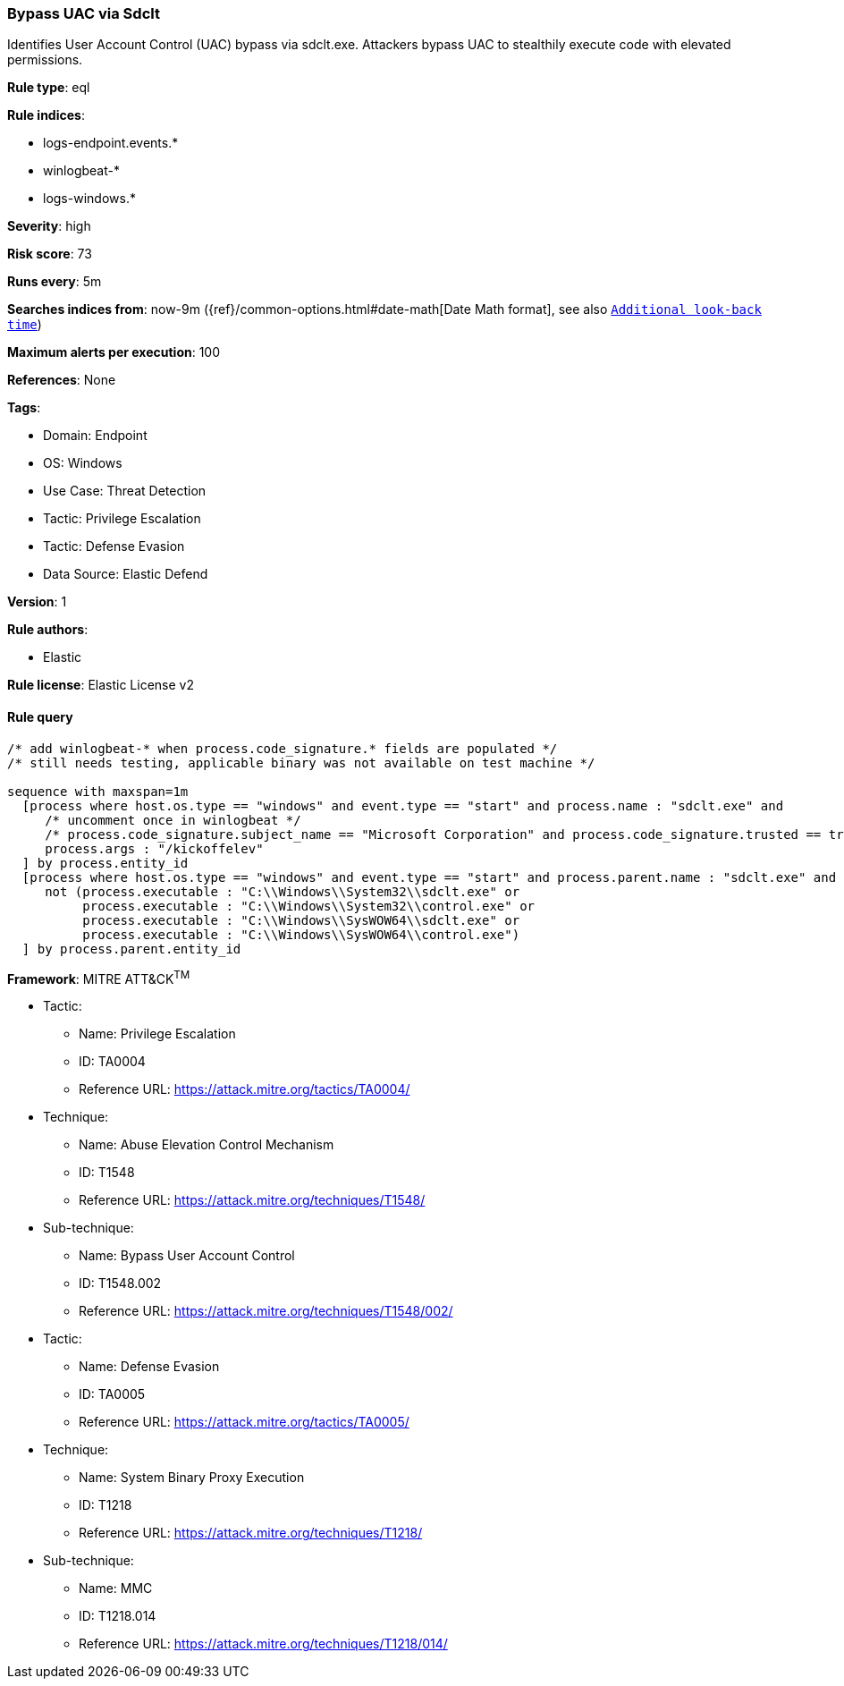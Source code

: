 [[bypass-uac-via-sdclt]]
=== Bypass UAC via Sdclt

Identifies User Account Control (UAC) bypass via sdclt.exe. Attackers bypass UAC to stealthily execute code with elevated permissions.

*Rule type*: eql

*Rule indices*: 

* logs-endpoint.events.*
* winlogbeat-*
* logs-windows.*

*Severity*: high

*Risk score*: 73

*Runs every*: 5m

*Searches indices from*: now-9m ({ref}/common-options.html#date-math[Date Math format], see also <<rule-schedule, `Additional look-back time`>>)

*Maximum alerts per execution*: 100

*References*: None

*Tags*: 

* Domain: Endpoint
* OS: Windows
* Use Case: Threat Detection
* Tactic: Privilege Escalation
* Tactic: Defense Evasion
* Data Source: Elastic Defend

*Version*: 1

*Rule authors*: 

* Elastic

*Rule license*: Elastic License v2


==== Rule query


[source, js]
----------------------------------
/* add winlogbeat-* when process.code_signature.* fields are populated */
/* still needs testing, applicable binary was not available on test machine */

sequence with maxspan=1m
  [process where host.os.type == "windows" and event.type == "start" and process.name : "sdclt.exe" and
     /* uncomment once in winlogbeat */
     /* process.code_signature.subject_name == "Microsoft Corporation" and process.code_signature.trusted == true and */
     process.args : "/kickoffelev"
  ] by process.entity_id
  [process where host.os.type == "windows" and event.type == "start" and process.parent.name : "sdclt.exe" and
     not (process.executable : "C:\\Windows\\System32\\sdclt.exe" or
          process.executable : "C:\\Windows\\System32\\control.exe" or
          process.executable : "C:\\Windows\\SysWOW64\\sdclt.exe" or
          process.executable : "C:\\Windows\\SysWOW64\\control.exe")
  ] by process.parent.entity_id

----------------------------------

*Framework*: MITRE ATT&CK^TM^

* Tactic:
** Name: Privilege Escalation
** ID: TA0004
** Reference URL: https://attack.mitre.org/tactics/TA0004/
* Technique:
** Name: Abuse Elevation Control Mechanism
** ID: T1548
** Reference URL: https://attack.mitre.org/techniques/T1548/
* Sub-technique:
** Name: Bypass User Account Control
** ID: T1548.002
** Reference URL: https://attack.mitre.org/techniques/T1548/002/
* Tactic:
** Name: Defense Evasion
** ID: TA0005
** Reference URL: https://attack.mitre.org/tactics/TA0005/
* Technique:
** Name: System Binary Proxy Execution
** ID: T1218
** Reference URL: https://attack.mitre.org/techniques/T1218/
* Sub-technique:
** Name: MMC
** ID: T1218.014
** Reference URL: https://attack.mitre.org/techniques/T1218/014/
